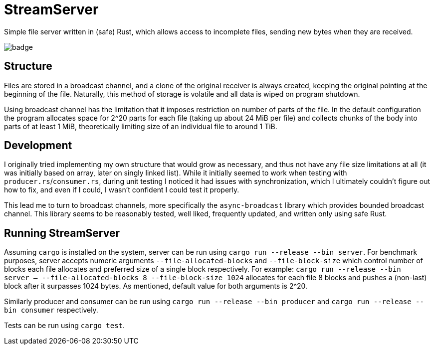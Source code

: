 
= StreamServer

Simple file server written in (safe) Rust, which allows access to incomplete files, sending new bytes when they are received.

image::https://github.com/sdasda7777/StreamServer/actions/workflows/rust.yml/badge.svg[]

== Structure

Files are stored in a broadcast channel, and a clone of the original receiver is always created, keeping the original pointing at the beginning of the file. Naturally, this method of storage is volatile and all data is wiped on program shutdown.

Using broadcast channel has the limitation that it imposes restriction on number of parts of the file. In the default configuration the program allocates space for 2^20 parts for each file (taking up about 24 MiB per file) and collects chunks of the body into parts of at least 1 MiB, theoretically limiting size of an individual file to around 1 TiB.

== Development

I originally tried implementing my own structure that would grow as necessary, and thus not have any file size limitations at all (it was initially based on array, later on singly linked list). While it initially seemed to work when testing with `producer.rs`/`consumer.rs`, during unit testing I noticed it had issues with synchronization, which I ultimately couldn't figure out how to fix, and even if I could, I wasn't confident I could test it properly.

This lead me to turn to broadcast channels, more specifically the `async-broadcast` library which provides bounded broadcast channel. This library seems to be reasonably tested, well liked, frequently updated, and written only using safe Rust.

== Running StreamServer

Assuming `cargo` is installed on the system, server can be run using `cargo run --release --bin server`. For benchmark purposes, server accepts numeric arguments `--file-allocated-blocks` and `--file-block-size` which control number of blocks each file allocates and preferred size of a single block respectively. For example: `cargo run --release --bin server -- --file-allocated-blocks 8 --file-block-size 1024` allocates for each file 8 blocks and pushes a (non-last) block after it surpasses 1024 bytes. As mentioned, default value for both arguments is 2^20.

Similarly producer and consumer can be run using `cargo run --release --bin producer` and `cargo run --release --bin consumer` respectively.

Tests can be run using `cargo test`.
